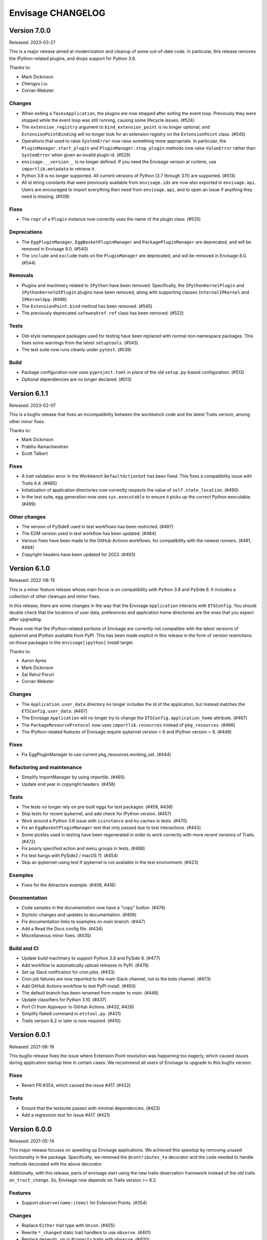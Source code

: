 ====================
 Envisage CHANGELOG
====================

Version 7.0.0
=============

Released: 2023-03-27

This is a major release aimed at modernization and cleanup of some out-of-date
code. In particular, this release removes the IPython-related plugins, and
drops support for Python 3.6.

Thanks to:

* Mark Dickinson
* Chengyu Liu
* Corran Webster

Changes
-------
* When exiting a ``TasksApplication``, the plugins are now stopped after
  exiting the event loop. Previously they were stopped while the event loop was
  still running, causing some lifecycle issues. (#524)
* The ``extension_registry`` argument to ``bind_extension_point`` is no
  longer optional, and ``ExtensionPointBinding`` will no longer look for
  an extension registry on the ``ExtensionPoint`` class. (#545)
* Operations that used to raise ``SystemError`` now raise something more
  appropriate. In particular, the ``PluginManager.start_plugin`` and
  ``PluginManager.stop_plugin`` methods now raise ``ValueError`` rather
  than ``SystemError`` when given an invalid plugin id. (#529)
* ``envisage.__version__`` is no longer defined. If you need the Envisage
  version at runtime, use ``importlib.metadata`` to retrieve it.
* Python 3.6 is no longer supported. All current versions of Python (3.7
  through 3.11) are supported. (#513)
* All id string constants that were previously available from ``envisage.ids``
  are now also exported in ``envisage.api``. Users are encouraged to import
  everything then need from ``envisage.api``, and to open an issue if anything
  they need is missing. (#508)

Fixes
-----
* The ``repr`` of a ``Plugin`` instance now correctly uses the name of the
  plugin class. (#535)

Deprecations
------------
* The ``EggPluginManager``, ``EggBasketPluginManager`` and
  ``PackagePluginManager`` are deprecated, and will be removed in Envisage 8.0.
  (#540)
* The ``include`` and ``exclude`` traits on the ``PluginManager`` are
  deprecated, and will be removed in Envisage 8.0. (#544)

Removals
--------
* Plugins and machinery related to ``IPython`` have been removed. Specifically,
  the ``IPythonKernelPlugin`` and ``IPythonKernelUIPlugin`` plugins have been
  removed, along with supporting classes ``InternalIPKernel`` and
  ``IPKernelApp``. (#496)
* The ``ExtensionPoint.bind`` method has been removed. (#545)
* The previously deprecated ``safeweakref.ref`` class has been removed. (#522)

Tests
-----
* Old-style namespace packages used for testing have been replaced with
  normal non-namespace packages. This fixes some warnings from the latest
  ``setuptools``. (#543)
* The test suite now runs cleanly under ``pytest``. (#539)

Build
-----
* Package configuration now uses ``pyproject.toml`` in place of the old
  ``setup.py``-based configuration. (#513)
* Optional dependencies are no longer declared. (#513)


Version 6.1.1
=============

Released: 2023-02-07

This is a bugfix release that fixes an incompatibility between the workbench
code and the latest Traits version, among other minor fixes.

Thanks to:

* Mark Dickinson
* Prabhu Ramachandran
* Scott Talbert

Fixes
-----
* A trait validation error in the Workbench ``DefaultActionSet`` has been
  fixed. This fixes a compatibility issue with Traits 6.4. (#485)
* Initialization of application directories now correctly respects the
  value of ``self.state_location``. (#490)
* In the test suite, egg generation now uses ``sys.executable`` to ensure
  it picks up the correct Python executable. (#499)

Other changes
-------------
* The version of PySide6 used in test workflows has been restricted. (#487)
* The EDM version used in test workflow has been updated. (#484)
* Various fixes have been made to the GitHub Actions workflows, for
  compatibility with the newest runners. (#491, #494)
* Copyright headers have been updated for 2023. (#493)


Version 6.1.0
=============

Released: 2022-08-15

This is a minor feature release whose main focus is on compatibility with
Python 3.8 and PySide 6. It includes a collection of other cleanups and minor
fixes.

In this release, there are some changes in the way that the Envisage
``Application`` interacts with ``ETSConfig``. You should double check that
the locations of user data, preferences and application home directories are
the ones that you expect after upgrading.

Please note that the IPython-related portions of Envisage are currently not
compatible with the latest versions of ipykernel and IPython available from
PyPI. This has been made explicit in this release in the form of version
restrictions on those packages in the ``envisage[ipython]`` install target.

Thanks to:

* Aaron Ayres
* Mark Dickinson
* Sai Rahul Poruri
* Corran Webster

Changes
-------
* The ``Application.user_data`` directory no longer includes the id
  of the application, but instead matches the ``ETSConfig.user_data``. (#467)
* The Envisage ``Application`` will no longer try to change the
  ``ETSConfig.application_home`` attribute. (#467)
* The ``PackageResourceProtocol`` now uses ``importlib.resources`` instead
  of ``pkg_resources``. (#466)
* The IPython-related features of Envisage require ipykernel version < 6 and
  IPython version < 8. (#449)

Fixes
-----
* Fix EggPluginManager to use current pkg_resources.working_set. (#444)

Refactoring and maintenance
---------------------------
* Simplify ImportManager by using importlib. (#465)
* Update end year in copyright headers. (#458)

Tests
-----
* The tests no longer rely on pre-built eggs for test packages. (#459, #436)
* Skip tests for recent ipykernel, and add check for IPython version. (#457)
* Work around a Python 3.6 issue with ``isinstance`` and lru caches in tests.
  (#470)
* Fix an ``EggBasketPluginManager`` test that only passed due to test
  interactions. (#443)
* Some pickles used in testing have been regenerated in order to work
  correctly with more recent versions of Traits. (#472)
* Fix poorly specified action and menu groups in tests. (#468)
* Fix test hangs with PySide2 / macOS 11. (#454)
* Skip an ipykernel-using test if ipykernel is not available in the test
  environment. (#423)

Examples
--------
* Fixes for the Attractors example. (#408, #416)

Documentation
--------------
* Code samples in the documentation now have a "copy" button. (#474)
* Stylistic changes and updates to documentation. (#406)
* Fix documentation links to examples on main branch. (#447)
* Add a Read the Docs config file. (#434)
* Miscellaneous minor fixes. (#435)

Build and CI
------------
* Update build machinery to support Python 3.8 and PySide 6. (#477)
* Add workflow to automatically upload releases to PyPI. (#478)
* Set up Slack notification for cron jobs. (#433)
* Cron job failures are now reported to the main Slack channel, not
  to the bots channel. (#473)
* Add GitHub Actions workflow to test PyPI install. (#450)
* The default branch has been renamed from master to main. (#446)
* Update classifiers for Python 3.10. (#437)
* Port CI from Appveyor to GitHub Actions. (#432, #426)
* Simplify flake8 command in ``etstool.py``. (#431)
* Traits version 6.2 or later is now required. (#410)


Version 6.0.1
=============

Released: 2021-06-18

This bugfix release fixes the issue where Extension Point resolution was
happening too eagerly, which caused issues during application startup time in
certain cases. We recommend all users of Envisage to upgrade to this bugfix
version.

Fixes
-----

- Revert PR #354, which caused the issue #417. (#422)

Tests
-----

- Ensure that the testsuite passes with minimal dependencies. (#423)
- Add a regression test for issue #417. (#421)

Version 6.0.0
=============

Released: 2021-05-14

This major release focuses on speeding up Envisage applications. We achieved
this speedup by removing unused functionality in the package. Specifically,
we removed the ``@contributes_to`` decorator and the code needed to handle
methods decorated with the above decorator.

Additionally, with this release, parts of envisage start using the new traits
observation framework instead of the old traits ``on_trait_change``. So,
Envisage now depends on Traits version >= 6.2.

Features
--------
- Support ``observe(name:items)`` for Extension Points. (#354)

Changes
-------
- Replace ``Either`` trait type with ``Union``. (#405)
- Rewrite ``*_changed`` static trait handlers to use ``observe``. (#401)
- Replace ``depends_on`` in ``Property`` traits with ``observe``. (#400)
- Change default pickle protocol to be compatible with Python >= 3.4. (#390)

Removals
--------
- Remove ``contributes_to`` decorator and supporting code. (#402)
- Remove unnecessary return statements throughout the codebase. (#393)

Build
-----
- Ensure that the cron job installs all necessary dependencies. (#383)


Version 5.0.0
=============

Released: 2020-12-03

This is a major release mainly relating to code modernization. In this
release, support for Python versions <3.6 have been dropped. The
class_load_hooks and single_project modules have been removed. Additionally,
there were various fixes to bugs, examples, tests, and documentation. Demo
examples are also distributed as package data such that they are visible via
the "etsdemo" GUI application (to be installed separately).

Features
--------

- Re-export CorePlugin in envisage.api (#332)
- Create and fill plugin subpackage api modules (#323)
- Add relevant classes to envisage.ui.tasks.api (#322)

Fixes
-----

- Fix index slice in ExtensionPointChangedEvent when plugin changes (#357)
- Fix ValueError from unregistering services when application stops (#345)
- Fix the MOTD example (#319)
- Fix the Hello_World example (#318)
- Fix the attractors tasks application example (#317)
- Make TasksApplication.gui expect an IGUI interface, not a GUI instance (#301)

Documentation
-------------

- Contribute examples to etsdemo (#380)
- Refactor documentation links to source on GitHub (#379)
- Make example run from any directory (#377)
- Setup intersphinx in docs (#343)
- Add documentation for envisage APIs (#340)
- Use jinja templates for API documentation (#339)
- Improve API docs : document traits (#334)
- Rebuild documentation, mostly to fix search functionality (#290)

Deprecations
------------

- Deprecate safeweakref and replace its uses (#275)

Removals
--------

- Drop support for Python 3 versions older than Python 3.6. (#341)
- Remove single_project (#331)
- Remove class_load_hooks and ClassLoadHook (#321)

Tests
-----

- Add tests for ExtensionRegistry getters (#349)
- Add tests to demonstrate behaviour when mutating extension point directly
  (#346)
- Use mixin instead of having ProviderExtensionRegistryTestCase inherit from
  ExtensionRegistryTestCase (#335)
- Switch on default warning flag for CI test command (#326)
- Add test eggs for Python 3.9 and remove eggs for Python 2.7 (#289)

Build
-----

- Turn off macOS builds on Travis CI (#375)
- Fix CI cron job setup to install apptools (#348)
- Update setup.py to allow prerelease version (#344)
- Add wx as being supported in etstool, add it back to CI, and test against
  wxPython v4.x (#336)
- Update EDM version to 3.0.1 in Travis CI and Appveyor. (#297)
- Stop reporting code coverage in CI (#288)
- Fix CI setup on Linux, Windows (#287)
- Remove support for PySide and PyQt4 from CI (#285)
- Add Slack notification for Travis CI runs (#283)
- Add flake8 check to etstool and CI (#268)


Version 4.9.2
=============

Released: 2020-02-17

This is a bugfix release that fixes tests that assumed the existence
of categories machinery (which is removed in Traits 6.0.0).

Fixes
-----

- Conditionally skip tests that fail against Traits 6.0.0 due to the removal
  of Categories. (#263)


Version 4.9.1
=============

Released: 2020-02-13

This is a bugfix release aimed at ensuring compatibility with the
upcoming Traits 6.0.0 release.

Fixes
-----

- Fix tests that fail against Traits 6.0.0 due to the removal
  of double nesting in list events. (#255)
- Replace a comment mention of ``AdaptedTo`` with ``Supports``. (#253)
- Remove dependence on ``clean_filename`` from Traits. (#252)
- Replace a use of the deprecated ``DictStrAny`` trait with
  ``Dict(Str, Any)``. (#250)


Version 4.9.0
=============

Released: 2019-11-19

This is a minor feature release with a small handful of fixes, and a single
new feature to make the ``IPythonKernelPlugin`` easier to use for applications.

Features
--------

- Add an option to allow the ``InternalIPKernel`` to initialise its kernel at
  kernel creation time. At some point in the future, this will become the
  default behaviour. (#227)

Fixes
-----

- Replace a use of the deprecated ``adapts`` function with
  ``register_factory``. (#234)
- In the ``IPKernelApp``, correctly restore the original state of
  ``IPython.utils.io.std*`` streams even if those streams didn't exist
  originally. (#232)
- Remove duplicate copyright header from autogenerated version file. (#220)

Tests
-----

- Remove a ``print`` call from a unit test. (#240)
- Add unit tests for the ``envisage.ui.single_project`` adapters. (#235)
- Add unit tests to check that ``InternalIPKernel`` doesn't affect
  ``sys.path``. (#233)
- Fix the test suite not to write to the user's ``~/.ipython`` directory.
  (#231)
- Fix the test suite not to write to the user's ``~/.enthought`` directory.
  (#230)
- Remove an unused import and a useless ``tearDown`` method in the
  ``IPythonKernel`` tests. (#223)
- Fix ``DeprecationWarning``s from uses of long-deprecated ``TestCase``
  methods. (#222)
- Add test eggs for Python 3.8. (#214)

Build
-----

- Rename changelog extension from ``.txt`` to ``.rst``. (#238)
- Update EDM version used in Travis CI and Appveyor. (#236)
- Add ``mock`` to test dependencies on Python 2. (#229)
- Fix status badges in ``README``. (#216)


Version 4.8.0
=============

Released: 2019-09-13

The main focus of this feature release is the ``IPythonKernelPlugin``, which
has been updated to work with the latest IPython-related packages from PyPI,
and is now much more careful about releasing resources allocated.

Also in this release, a number of outdated, incomplete or otherwise
nonfunctional pieces of code were removed.

Features
--------

- Improved ``repr`` for ``ExtensionPoint`` objects. (#142)

Changes
-------

- Drop support for Python versions older than 2.7 and Python 3 versions older
  than Python 3.5. (#139)
- The ``IPythonKernelPlugin`` now releases all allocated resources (threads,
  file descriptors, etc.) and undoes global state changes at plugin ``stop``
  time. (#188)
- Suppress the Ctrl-C message printed by the IPython kernel at start time.
  (#182)
- Add license headers to all files, and make license header statements
  consistent. (#192)

Fixes
-----

- Use a fixed pickle protocol when saving task layout state, to avoid
  cross-Python-version difficulties. (#179)
- Fix deprecation warnings from use of ``Logger.warn``. (#178)
- Fix some Python 3 syntax errors in example scripts. (#171)

Removals
--------

- Remove the unsupported and incomplete ``UpdateCheckerPlugin``. (#199)
- Remove the ``plugin.debug`` empty submodule. (#195)
- Remove the old ``IPythonShell`` plugin, which was based on pre-IPython 1.0.
  (#173)
- Remove the non-functional ``RefreshCodePlugin``. (#202)
- Remove ``project_runnable``, which was never functional. (#169)
- Remove outdated debugging fallback from the ``ExtensionPoint`` source. (#167)
- Remove ``FBIPlugin``. (#166)
- Remove the ``remote_editor`` plugins. (#137)

Documentation
-------------

- Add docstrings for tasks plugin extension points. (#181)
- Fix incorrect documentation for ``always_use_default_layout``. (#177)
- Spell "Pyface" correctly. (#176)
- NumPyDoc style fixes. (#168)
- Add API documentation, with corresponding build infrastructure. (#165)
- Fix invalid syntax in Tetris example. (#158)
- Use the Enthought Sphinx Theme for documentation. (#157)

Tests
-----

- Remove dependency on the ``nose`` package, and rename test modules. All
  tests can now be discovered and run using ``unittest``. (#200, #194)

Build
-----

- Revise version-handling mechanisms and other minor details
  in ``setup.py`` script. (#197, #190)
- Remove unused and outdated ``tox.ini`` file. (#201)
- Update ``etstool.py`` to work with a non-EDM bootstrap environment on
  Windows. (#203)
- Test against other ETS packages from source, using Travis CI cron jobs.
  (#162)
- Fix deprecated pieces in Travis CI configuration. (#160, #159)
- Update EDM version used, and clean up and simplify Travis CI and
  Appveyor configurations. (#152)
- Usability improvements to ``etstool.py``. (#145, #148)


Version 4.7.2
=============

Released: 03 May 2019

Fixes
-----

* Fix some broken imports and name errors in the ``envisage.developer``
  package. (#130)
* Add missing test data to support running tests on Python 3.7. (#136)
* Fix reversed interpretation of the
  ``TasksApplication.always_use_default_layout`` when creating task windows.
  (#144)
* In the ``InternalIPKernel`` plugin, restore original standard streams
  (``stdout``, ``stdin``, ``stderr``) at plugin stop time. (#146)
* In the ``InternalIPKernel`` plugin, fix ``ResourceWarnings`` from
  unclosed pipes attached to qt consoles. (#147)


Version 4.7.1
=============

Released : 31 January 2019

Changes
-------

* Replace use of deprecated ``HasTraits.set`` method (#118)

Fixes
-----

* Fix IPython GUI kernel issue when used with ipykernel 4.7.0 (#123)
* Fix infinite recursion issue when harvesting extension methods (#121)


Version 4.7.0
=============

Changes
-------

* Update CI setup and include ``ipykernel`` in devenv (#105, #111, #114)
* Use ``--gui`` rather than ``--matplotlib`` when starting IPython kernel (#101)
* Downgrade level of a logging message (#95)

Fixes
-----

* Fix old-style relative import (#109)
* Fix attractors example (#103)
* Stop the IOPubThread as part of IPython kernel shutdown (#100)
* Fix Sphinx conf to be able to build docs again (#91)
* Fix deprecated IPython import (#92)
* Fix task layout serialization under Python 3 (#90)


Version 4.6.0
=============

This is an incremental release, mainly consisting of bug fixes.  The most
significant change is the support for IPython >= 4 in the IPython plugin.

Thanks to @corranwebster, @dpinte, @itziakos, @jonathanrocher, @kamalx,
@rahulporuri, @robmcmullen, @sjagoe

Enhancements
------------

* IPython kernel plugin now supports IPython >= 4 (#82)
* Remove usage of deprecated IPython QtConsole API (#80)
* Defer selection of toolkit and avoid creating GUI applications as side-effects as
  much as possible (#77, #76)

Fixes
-----

* Fixes for tests under Python 3.5 (#86)
* Work around for issue with Traits in Python 3 (#78)
* Replace uses of ‘file’ and ‘execfile’ (#75)
* Fix MOTD_Using_Eggs example (#66)
* Fix broken and outdated links in documentation (#72)
* Fix link to docs from README (#70)
* Fix degenerate case where window is created with no layout (#44)


Version 4.5.1
=============

Enhancements
------------

* Add tox for testing package install (#67)

Fixes
-----

* Include missing test files in the package data (#67)
* Include missing test cases for Python 3.4 (#67)


Version 4.5.0
=============

New features
------------

* IPythonKernelPlugin for Tasks: run an IPython kernel within the
  envisage app and expose it as a service (#54).
* Envisage now supports Python 3.4 (#61).

Enhancements
------------

* Allow loading plugins from an egg basket even when some eggs are
  invalid (#40, #46).
* Add a simple ``GUIApplication`` to bootstrap basic plugin-driven
  applications (#34).
* Split the IPython kernel and IPython menu action into two separate
  plugins for flexibility (#57).

Fixes
-----

* Use new Traits interfaces and adaptation implementation (#37).
* Envisage now configures the logger with a ``NullHandler`` to avoid
  spurios unconfigured logger warnings (#45).
* Envisage no longer swallows exceptions in plugin startup (#50).
* Various fixes to continuous integration configuration (#47, #60).


Version 4.4.0
=============

The major component of this feature is to work with the new
``traits.adaptation`` mechanism in place of the deprecated
``traits.protocols``, maintaining compatibility with ``traits`` version
4.4.0.

This release also adds a new method to retrieve a service that is
required by the application and provides documentation and test updates.


New features
------------

* Added a simple GUIApplication class (673c8f6)
* Added a method to get a required service (94dfdea)

Enhancements
------------

* Updated to use the new traits.adaptation functionality (34fa5e6)

Fixes
-----

* Updated links to point to github instead of svn codebase (87cdb87)
* Fixed test cases and added to Travis-CI (6c11d9f)

